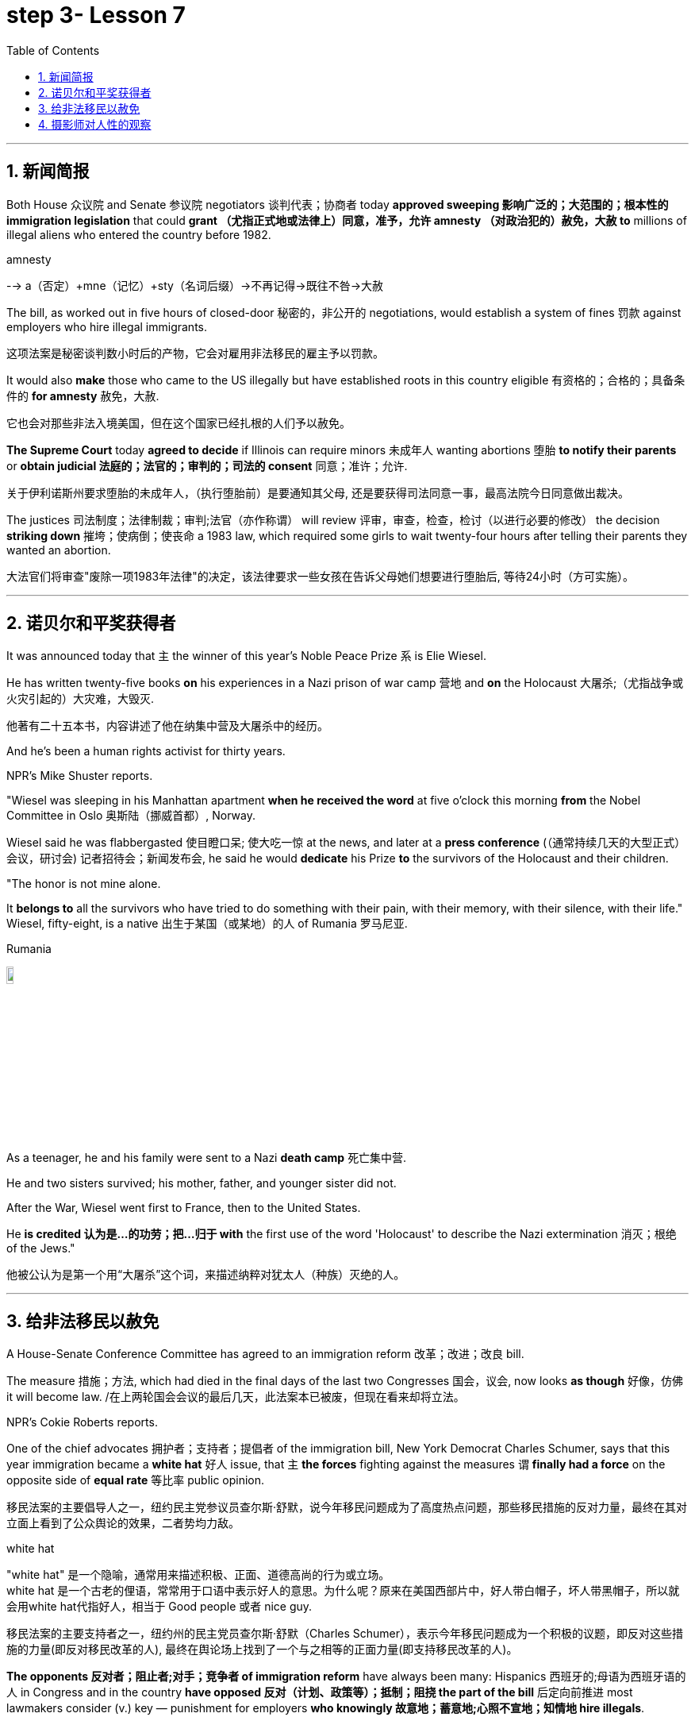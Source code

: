 

= step 3- Lesson 7
:toc: left
:toclevels: 3
:sectnums:
:stylesheet: ../../+ 000 eng选/美国高中历史教材 American History ： From Pre-Columbian to the New Millennium/myAdocCss.css

'''



== 新闻简报

Both House 众议院 and Senate 参议院 negotiators 谈判代表；协商者 today *approved sweeping  影响广泛的；大范围的；根本性的 immigration legislation* that could *grant （尤指正式地或法律上）同意，准予，允许 amnesty （对政治犯的）赦免，大赦 to* millions of illegal aliens who entered the country before 1982.  +

[.my1]
====
.amnesty
--> a（否定）+mne（记忆）+sty（名词后缀）→不再记得→既往不咎→大赦
====

The bill, as worked out in five hours of closed-door 秘密的，非公开的 negotiations, would establish a system of fines 罚款 against employers who hire illegal immigrants.

[.my2]
这项法案是秘密谈判数小时后的产物，它会对雇用非法移民的雇主予以罚款。  +


It would also *make* those who came to the US illegally but have established roots in this country eligible 有资格的；合格的；具备条件的 *for amnesty* 赦免，大赦.

[.my2]
它也会对那些非法入境美国，但在这个国家已经扎根的人们予以赦免。 +

*The Supreme Court* today *agreed to decide* if Illinois can require minors  未成年人 wanting abortions 堕胎 *to notify their parents* or *obtain judicial 法庭的；法官的；审判的；司法的 consent* 同意；准许；允许.

[.my2]
关于伊利诺斯州要求堕胎的未成年人，（执行堕胎前）是要通知其父母, 还是要获得司法同意一事，最高法院今日同意做出裁决。 +


The justices  司法制度；法律制裁；审判;法官（亦作称谓） will review 评审，审查，检查，检讨（以进行必要的修改） the decision *striking down* 摧垮；使病倒；使丧命 a 1983 law, which required some girls to wait twenty-four hours after telling their parents they wanted an abortion.

[.my2]
大法官们将审查"废除一项1983年法律"的决定，该法律要求一些女孩在告诉父母她们想要进行堕胎后, 等待24小时（方可实施）。



'''


== 诺贝尔和平奖获得者

It was announced today that `主` the winner of this year's Noble Peace Prize `系` is Elie Wiesel.  +

He has written twenty-five books *on* his experiences in a Nazi prison of war camp  营地 and *on* the Holocaust 大屠杀;（尤指战争或火灾引起的）大灾难，大毁灭.

[.my2]
他著有二十五本书，内容讲述了他在纳集中营及大屠杀中的经历。 +

And he's been a human rights activist for thirty years.  +

NPR's Mike Shuster reports.  +


"Wiesel was sleeping in his Manhattan apartment *when he received the word* at five o'clock this morning *from* the Nobel Committee in Oslo 奥斯陆（挪威首都）, Norway.  +

Wiesel said he was flabbergasted 使目瞪口呆; 使大吃一惊 at the news, and later at a *press conference* (（通常持续几天的大型正式）会议，研讨会) 记者招待会；新闻发布会, he said he would *dedicate* his Prize *to* the survivors of the Holocaust and their children.  +

"The honor is not mine alone.  +

It *belongs to* all the survivors who have tried to do something with their pain, with their memory, with their silence, with their life." Wiesel, fifty-eight, is a native  出生于某国（或某地）的人 of Rumania 罗马尼亚.  +

[.my1]
====
.Rumania
image:../img/Rumania.jpg[,10%]
====

As a teenager, he and his family were sent to a Nazi *death camp* 死亡集中营.  +

He and two sisters survived; his mother, father, and younger sister did not.  +

After the War, Wiesel went first to France, then to the United States.  +

He *is credited 认为是…的功劳；把…归于 with* the first use of the word 'Holocaust' to describe the Nazi extermination 消灭；根绝 of the Jews."

[.my2]
他被公认为是第一个用“大屠杀”这个词，来描述纳粹对犹太人（种族）灭绝的人。





'''

== 给非法移民以赦免

A House-Senate Conference Committee has agreed to an immigration reform 改革；改进；改良 bill.  +


The measure 措施；方法, which had died in the final days of the last two Congresses 国会，议会, now looks *as though* 好像，仿佛 it will become law. /在上两轮国会会议的最后几天，此法案本已被废，但现在看来却将立法。  +

NPR's Cokie Roberts reports.  +

One of the chief advocates 拥护者；支持者；提倡者 of the immigration bill, New York Democrat Charles Schumer, says that this year immigration became a *white hat* 好人 issue, that `主` *the forces* fighting against the measures `谓` *finally had a force* on the opposite side of *equal rate* 等比率 public opinion.  +

[.my2]
移民法案的主要倡导人之一，纽约民主党参议员查尔斯·舒默，说今年移民问题成为了高度热点问题，那些移民措施的反对力量，最终在其对立面上看到了公众舆论的效果，二者势均力敌。

[.my1]
====
.white hat
"white hat" 是一个隐喻，通常用来描述积极、正面、道德高尚的行为或立场。 +
white hat 是一个古老的俚语，常常用于口语中表示好人的意思。为什么呢？原来在美国西部片中，好人带白帽子，坏人带黑帽子，所以就会用white hat代指好人，相当于 Good people 或者 nice guy.

移民法案的主要支持者之一，纽约州的民主党员查尔斯·舒默（Charles Schumer），表示今年移民问题成为一个积极的议题，即反对这些措施的力量(即反对移民改革的人), 最终在舆论场上找到了一个与之相等的正面力量(即支持移民改革的人)。
====

*The opponents 反对者；阻止者;对手；竞争者 of immigration reform* have always been many: Hispanics 西班牙的;母语为西班牙语的人 in Congress and in the country *have opposed 反对（计划、政策等）；抵制；阻挠 the part of the bill* 后定向前推进 most lawmakers consider (v.) key — punishment for employers *who knowingly 故意地；蓄意地;心照不宣地；知情地 hire illegals*.  +

[.my2]
反对移民改革的人总是很多：国会内部及外部的拉美裔人士，他们所反对的部分, 恰恰是大多数议员认为的关键部分 —— 对明知故犯，雇佣非法移民的雇主, 予以惩罚。

The measure, passed at a conference today, would provide *civil penalties* (刑罚)民事处罚 and *criminal penalties* 刑事处罚 for those who repeatedly hire illegal aliens.  +

Hispanics 西班牙裔 worry the employer sanctions would cause discrimination 歧视 against anyone with an accent 口音；腔调 or Spanish name, whether legal or not.  +

The new bill includes strong anti-discrimination language for employers who do refuse to hire any Hispanics /while still allowing someone to hire a citizen before an alien.

[.my2]
新法案包含了对雇主的鲜明的反歧视语言，这些雇主在雇佣时的确在拒绝任何西班牙裔，但法案同时允许他们, 在在雇佣时可以优先选择本国人, 而非外国人。 (意思就是你可以优先雇佣本国人, 但你在招人时不能搞种族歧视)  +

To appease 安抚；抚慰 Hispanics and others, the immigration bill includes amnesty 赦免 for aliens who have been in this country for five years.  +

Many border state representatives *fought against* the legalization 合法化；法律认可 provisions （法律文件的）规定，条款, saying that millions of people could eventually become citizens and bring their relatives to this country.  +

[.my2]
许多边境州份的代表, 反对该法案的规定，说那样的话，最终可以成为（美国合法）公民的人数将有数百万，后者还会把他们的亲戚也带到这里。 +

All those people could bankrupt 使破产 the state's social services, said the representatives, but the idea of deporting  把（违法者或无合法居留权的人）驱逐出境，递解出境 all of those people seemed impractical  不明智的；不现实的 *as well as* 也, 不仅…而且 *inhumane (a.)（对他人的疾苦）无动于衷的；残忍的；不人道的 to* most members of Congress.  +

[.my2]
代表们说，对于大多数国会议员而言，将他们全部驱逐的想法，似乎很不实际，也不人道。 +


And aliens who came to this country before 1982 will be able to *apply for* （通常以书面形式）申请，请求 legalization.  +

The other *major controversial 引起争论的；有争议的 area* of the immigration bill is the farm worker program.  +

Agricultural interests (n.) wanted to be able to bring workers into this country *to harvest 收割（庄稼） crops* without *being subjected 使经受；使遭受 to* employer sanctions, but *the trade unions* opposed  反对（计划、政策等）；抵制；阻挠 this section of the bill.  +

[.my2]
农业利益团体希望工人来到这个国家，收割庄稼，而不必受到针对雇主的惩罚，但是工会对此部分表示反对。 +


Finally, a compromise 妥协；折中 was reached where *up to* 直到；达到；最多 three hundred and fifty thousand farm workers could come into this country, but their rights would be protected /and they would also be able to apply for legalization if they met certain conditions.

[.my2]
能入境的农场工人最多不超过35万名，但是他们的权利将得到保护，如果满足一定条件，他们也能被合法化。  +


The elements of *the final immigration package* （必须整体接收的）一套东西，一套建议；一揽子交易 have been there *all along* 自始至终，一直, but this year, say the key lawmakers around this legislation, the Congress was ready to *act on* 根据（建议、信息等）行事 them.

[.my2]
最终的移民法案要素一直在那里，但今年，这项立法的主要立法者说，国会准备对他们采取行动。 +

`主` *The combination 结合；联合；混合 of* horror stories about people coming over the borders *and* editorials (n.)（报刊的）社论；（美国电台或电视台的）评论 about congressional inability to act `谓` made members of Congress decide `主` *the time `谓` had come* to enact immigration reform.

[.my2]
关于非法移民越境的恐怖传闻, 以及国会无力采取行动的社论， 使得国会议员决定，颁布移民改革方案的时候到了。 +

But `主` supporters of reform `谓` warn t**he end is not here yet**.

[.my2]
但改革的支持者警告说，这一切最终还没完。 +

*The conference report* must still pass *both* houses of Congress, *and* a Senate filibuster （议会中为拖延表决的）冗长演说 is always a possibility.

[.my2]
会议报告还必须通过两院，而来自参议院的阻挠随时都有可能发生。 +

I'm Cokie Roberts at the Capitol （美国）国会大厦;州议会大厦.  +




'''

== 摄影师对人性的观察




Many photography shops are quite busy this time of the year.  +

People back from vacation are dropping off 减少；下降 *rolls of film* 胶卷 and hoping for the best.

[.my2]
度假归来的人们纷纷放下胶卷，期待着最好生活的来临。  +

But commentator 评论员 Tom Baudet learned a long time ago *he was better off not hoping*.

[.my2]
但评论员汤姆·宝迪很久以前就认识到, 他最好不要对此抱有希望。 +

I've been told that *I take lousy 非常糟的；极坏的；恶劣的 pictures*.  +

It's not that my shots aren't technically OK; it's just that my pictures seem to bring out *the worst in people*.

[.my2]
只是我的照片暴露了人们最差的状态。 +

I hope that's not a sign of something.

[.my2]
我希望这不是什么事的征兆。  +

I usually end up throwing half the pictures I take.  +

It's not that they're deceiving 欺骗.  +

Not at all; they're just too honest.  +

It's true what they say that *a camera never lies*, but you certainly can lie to a camera.  +

We do it all the time; at least *we exaggerate 夸张；夸大；言过其实 a little* to a lens.  /至少我们对镜头有点夸张。 +

The first thing you'll usually hear when you point a camera at someone is, "Wait, I'm not ready." Well, so you wait while they *brush* （用刷子或手）拂，掸，擦掉 the crumbs 食物碎屑；（尤指）面包屑，糕饼屑 *off* their chin 颏；下巴, put out a cigarette, or throw an arm around the person next to them like *they've been standing that way* all day.  +

Well, you get your picture, but it's *blown 吹 all out of proportion* 正确的比例；均衡；匀称.  /但它被搞得（与平时）很不相称。  +

[.my1]
====
.blow things out of proportion
夸大事实 (这个短语在美国描述媒体时常用)
====

Everybody's *having a little more fun* than they really were /and *liking each other* more than they actually do.  /每个人都比他们真实的样子更加有趣，和别人的关系也比事实要好。  +

We're all *guilty (a.)犯了罪；有过失的；有罪责的 of* this one time or another.  /我们对此都有责任，这一次或另一次。 +

You're with your sweetheart travelling somewhere.  +

You've been walking and *complaining about* the price of the room, *the blister （皮肤上摩擦或烫起等的）水疱，疱 on your heel* and *the rude waitress* at the cafe.  +

[.my2]
你一直边走边抱怨房间的价格，你脚后跟上的水泡，以及咖啡馆里粗鲁的女服务员。 +

But then, you stop somebody on the street, hand them your camera, and *put on* 举办 (演出、展览); 提供 (服务); 打开 (开关) your very best having-a-wonderful-time smile.

[.my2]
但是，你在街上拦住某人，把你的相机递给他们，再配上你最佳开心完美微笑。 +

Well, ten years later you'll look at that picture in a scrapbook 剪贴簿 and remember what a great trip it was, whether it was or not.  +

For it's natural thing to do: plant little seeds of contentment 满意；满足 in our lives *in case* we doubt *we ever had any*.  +

[.my2]
这是很自然的事情：在我们的生活中种下满足的小种子，以防我们怀疑自己是不是真的曾经拥有。  +

Well, it's good practice 通常的做法；惯例；常规 to take an opportunity to *mug （尤指在舞台上或摄影机前）扮鬼脸，扮怪相 up* 突击式学习 to a camera.

[.my2]
习惯向摄像机展示自己是个好的做法。  +

There never seems to be a camera around *for the real special times*: that make-up embrace after a long and dangerous discussion, *the look* on your face *as you hold the phone* and *hear (v.) you got that promotion* 提升；提拔；晋升, *the quiet ride （乘车或骑车的）短途旅程 home* from the hospital *after learning* those *suspicious lumps* 肿块；隆起 were benign 良性的 /and *something to watch* but not worry about.  +

[.my2]
似乎永远没有相机记录下那些真正特别的时刻：那次长时间而危险的讨论后的化妆间拥抱，你听到自己得到了晋升时脸上的表情，从医院回家的安静车程，得知那些可疑的肿块是良性的, 以及一些值得注意但不必担心的事情。+


Those are the memories *that should be preserved*, to be remembered and *relied upon* 依赖；依靠 when harder times *take hold* 抓住，握紧. /那些是应该被保存下来的记忆，在艰难时刻去铭记和依恋。  +

Those times *when `主` a photographer like me* `谓` will catch you at a party *with ① a loneliness on your face* 后定向前推进 that you didn't think would show /or ② *bitterness 苦味；苦难；怨恨 tugging （朝某一方向用力）拉，拖，拽 at your lips* during a conversation 后定向前推进 you didn't intend to be overheard 偶尔听到；无意中听到.  +

[.my2]
当摄影师在派对上抓拍你的时候，你脸上的落寞，那是你不曾想到会呈现出来的，或者当你无意听到一段对话后，唇间的苦涩。 +

[.my1]
====
这句话是描述摄影师（像我这样的）在某些特定时刻捕捉到人们的真实表情，这些表情通常是他们没有意识到会展现出来的孤独, 或者在不希望被他人听到的谈话中流露出的苦涩。

Those times when a photographer (like me) will catch you [at a party] [with a loneliness on your face (that you didn't think would show) or bitterness (tugging at your lips) [during a conversation (you didn't intend to be overheard)]].  +
带着一种孤独的表情，你没想到会显露出来，或者在一次你本不希望被偷听到的谈话中，苦涩在你的嘴唇上拉扯

====

Well, we all *slip up*  疏忽; 出差错 like this sometimes, and *sooner or later* we *get caught* 被抓住 with our guards down.

[.my2]
嗯，有时候我们都会犯这样的错误，当我们放松警惕时，迟早我们会被抓到。 +

[.my1]
====
.sb./sth.+get done
是口语中的常用结构，*表示一种"被动"的概念*，强调状态，其中sb.或sth.是done所表示的动作的承受者。如: +
=> My wallet *got stolen*.我的钱包被偷了。
====

I think that's why I *end up with* 以……结束；最终得到 pictures like that, I like it when people leave their guards down. /我想这就是为什么我会拍这样的照片。我喜欢人们毫无戒备的时候。 +

We all know our best sides, and it's nice to *keep that face forward* whenever we can.

[.my2]
只要有机会，就保持那样一张面孔也不错。 +

But I don't mind having pictures of the other sides.  +

*Either way* 不管怎样；无论哪种方式 *they all look just like people* to me.

[.my2]
他们在我看来都像真实的(而非有掩饰的)人一样  +
不管怎样，他们看起来都很真实。 +

Writer Tom Baudet.  +

He lives in Homer 荷马, Alaska.







'''

